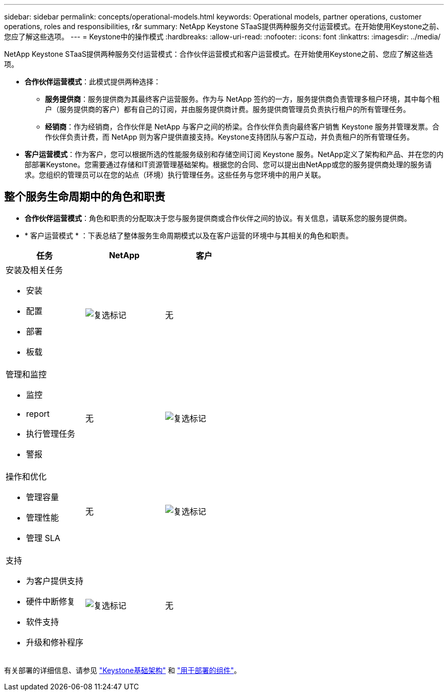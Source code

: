 ---
sidebar: sidebar 
permalink: concepts/operational-models.html 
keywords: Operational models, partner operations, customer operations, roles and responsibilities, r&r 
summary: NetApp Keystone STaaS提供两种服务交付运营模式。在开始使用Keystone之前、您应了解这些选项。 
---
= Keystone中的操作模式
:hardbreaks:
:allow-uri-read: 
:nofooter: 
:icons: font
:linkattrs: 
:imagesdir: ../media/


[role="lead"]
NetApp Keystone STaaS提供两种服务交付运营模式：合作伙伴运营模式和客户运营模式。在开始使用Keystone之前、您应了解这些选项。

* *合作伙伴运营模式*：此模式提供两种选择：
+
** *服务提供商*：服务提供商为其最终客户运营服务。作为与 NetApp 签约的一方，服务提供商负责管理多租户环境，其中每个租户（服务提供商的客户）都有自己的订阅，并由服务提供商计费。服务提供商管理员负责执行租户的所有管理任务。
** *经销商*：作为经销商，合作伙伴是 NetApp 与客户之间的桥梁。合作伙伴负责向最终客户销售 Keystone 服务并管理发票。合作伙伴负责计费，而 NetApp 则为客户提供直接支持。Keystone支持团队与客户互动，并负责租户的所有管理任务。


* *客户运营模式*：作为客户，您可以根据所选的性能服务级别和存储空间订阅 Keystone 服务。NetApp定义了架构和产品、并在您的内部部署Keystone。您需要通过存储和IT资源管理基础架构。根据您的合同、您可以提出由NetApp或您的服务提供商处理的服务请求。您组织的管理员可以在您的站点（环境）执行管理任务。这些任务与您环境中的用户关联。




== 整个服务生命周期中的角色和职责

* *合作伙伴运营模式*：角色和职责的分配取决于您与服务提供商或合作伙伴之间的协议。有关信息，请联系您的服务提供商。
* * 客户运营模式 * ：下表总结了整体服务生命周期模式以及在客户运营的环境中与其相关的角色和职责。


|===
| 任务 | NetApp | 客户 


 a| 
安装及相关任务

* 安装
* 配置
* 部署
* 板载

| image:check.png["复选标记"] | 无 


 a| 
管理和监控

* 监控
* report
* 执行管理任务
* 警报

| 无 | image:check.png["复选标记"] 


 a| 
操作和优化

* 管理容量
* 管理性能
* 管理 SLA

| 无 | image:check.png["复选标记"] 


 a| 
支持

* 为客户提供支持
* 硬件中断修复
* 软件支持
* 升级和修补程序

| image:check.png["复选标记"] | 无 
|===
有关部署的详细信息、请参见 link:../concepts/infra.html["Keystone基础架构"] 和 link:..//concepts/components.html["用于部署的组件"]。
